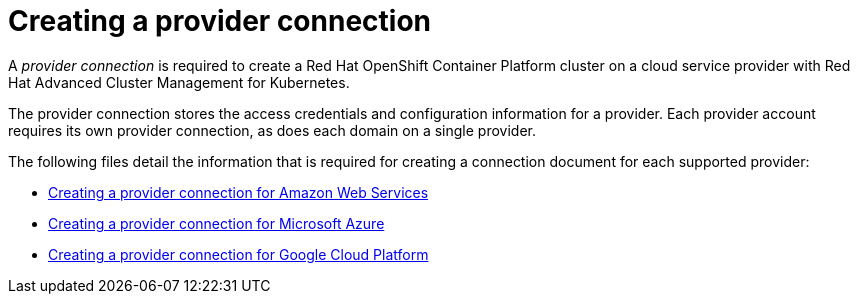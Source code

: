 [#creating-a-provider-connection]
= Creating a provider connection

A _provider connection_ is required to create a Red Hat OpenShift Container Platform cluster on a cloud service provider with Red Hat Advanced Cluster Management for Kubernetes.

The provider connection stores the access credentials and configuration information for a provider.
Each provider account requires its own provider connection, as does each domain on a single provider.

The following files detail the information that is required for creating a connection document for each supported provider:

* link:prov_conn_aws.html[Creating a provider connection for Amazon Web Services]
* link:prov_conn_aks.html[Creating a provider connection for Microsoft Azure]
* link:prov_conn_google.html[Creating a provider connection for Google Cloud Platform]

